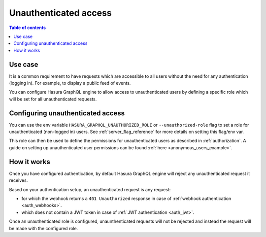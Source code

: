 .. meta::
   :description: Manage unauthenticated access in Hasura
   :keywords: hasura, docs, authentication, auth, unauthenticated access

.. _unauthenticated_access:

Unauthenticated access
======================

.. contents:: Table of contents
  :backlinks: none
  :depth: 1
  :local:

Use case
--------

It is a common requirement to have requests which are accessible to all users without the need for any authentication
(logging in). For example, to display a public feed of events.

You can configure Hasura GraphQL engine to allow access to unauthenticated users by defining a specific role
which will be set for all unauthenticated requests.

Configuring unauthenticated access
----------------------------------

You can use the env variable ``HASURA_GRAPHQL_UNAUTHORIZED_ROLE`` or ``--unauthorized-role`` flag to set a role
for unauthenticated (non-logged in) users. See :ref:`server_flag_reference` for more details
on setting this flag/env var.

This role can then be used to define the permissions for unauthenticated users as described in :ref:`authorization`.
A guide on setting up unauthenticated user permissions can be found :ref:`here <anonymous_users_example>`.

How it works
------------

Once you have configured authentication, by default Hasura GraphQL engine will reject any unauthenticated request it
receives.

Based on your authentication setup, an unauthenticated request is any request:

- for which the webhook returns a ``401 Unauthorized`` response in case of :ref:`webhook authentication <auth_webhooks>`.
- which does not contain a JWT token in case of :ref:`JWT authentication <auth_jwt>`.

Once an unauthenticated role is configured, unaunthenticated requests will not be rejected and instead the request will
be made with the configured role.


